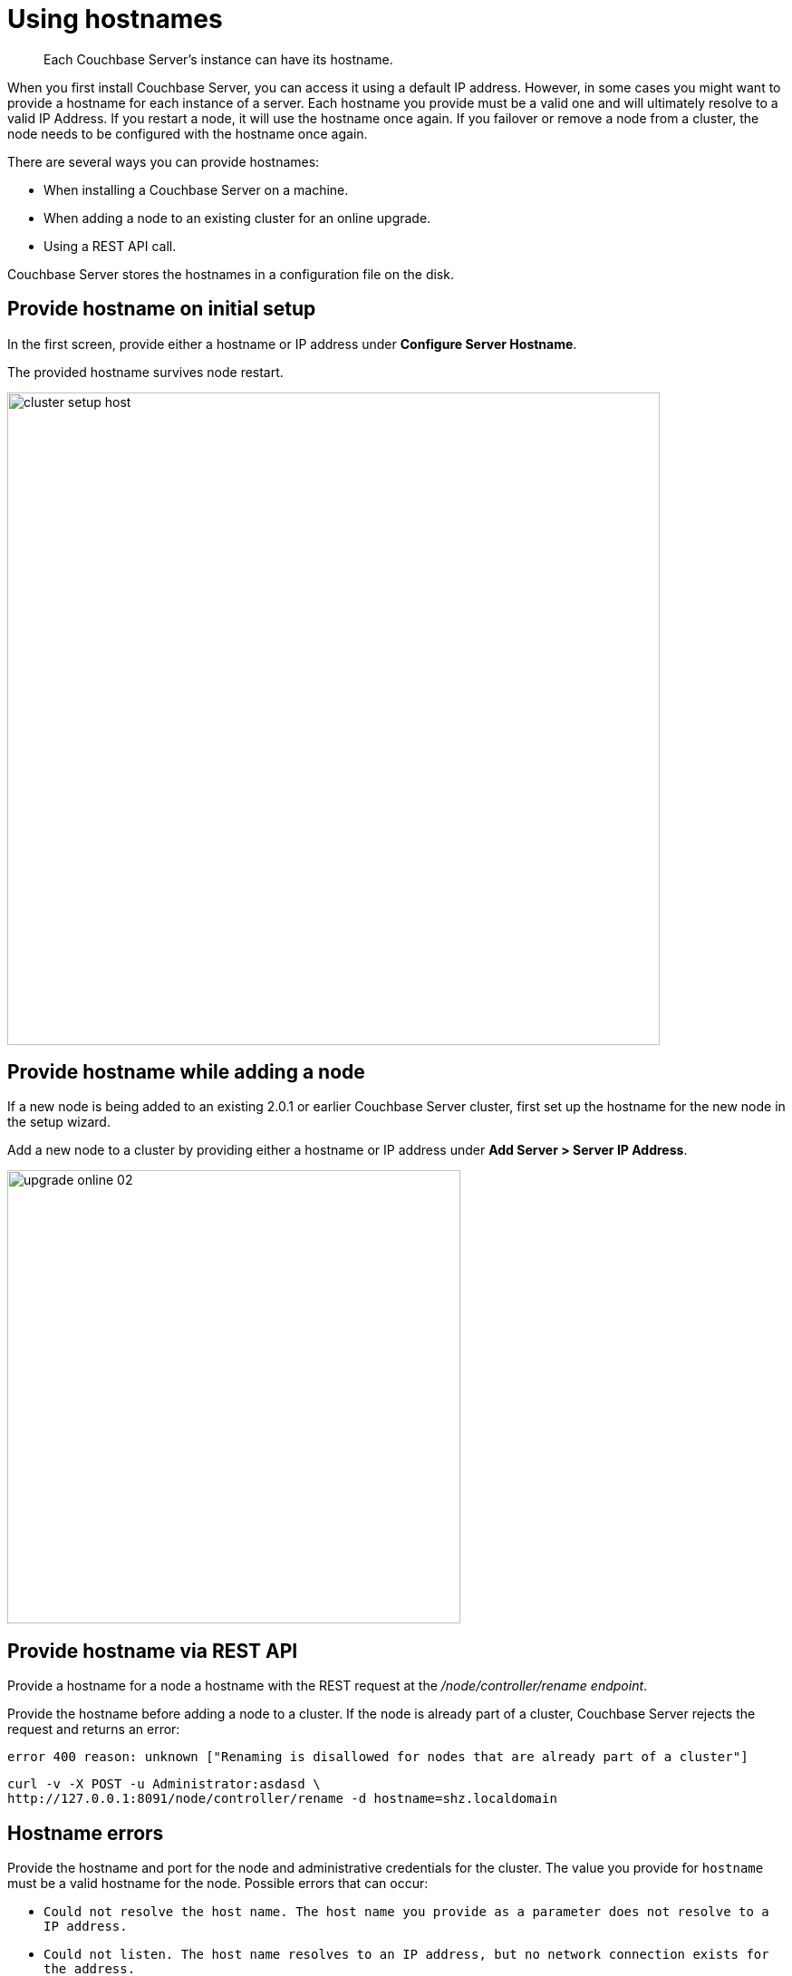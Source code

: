 [#topic_ggq_hfy_p4]
= Using hostnames

[abstract]
Each Couchbase Server's instance can have its hostname.

When you first install Couchbase Server, you can access it using a default IP address.
However, in some cases you might want to provide a hostname for each instance of a server.
Each hostname you provide must be a valid one and will ultimately resolve to a valid IP Address.
If you restart a node, it will use the hostname once again.
If you failover or remove a node from a cluster, the node needs to be configured with the hostname once again.

There are several ways you can provide hostnames:

* When installing a Couchbase Server on a machine.
* When adding a node to an existing cluster for an online upgrade.
* Using a REST API call.

Couchbase Server stores the hostnames in a configuration file on the disk.

== Provide hostname on initial setup

In the first screen, provide either a hostname or IP address under [.uicontrol]*Configure Server Hostname*.

The provided hostname survives node restart.

[#image_cwm_4rd_dt]
image::admin/picts/cluster-setup-host.png[,720,align=left]

== Provide hostname while adding a node

If a new node is being added to an existing 2.0.1 or earlier Couchbase Server cluster, first set up the hostname for the new node in the setup wizard.

Add a new node to a cluster by providing either a hostname or IP address under *Add Server > Server IP Address*.

[#image_yxs_y3f_zs]
image::upgrade-online-02.png[,500,align=left]

== Provide hostname via REST API

Provide a hostname for a node a hostname with the REST request at the [.path]_/node/controller/rename endpoint_.

Provide the hostname before adding a node to a cluster.
If the node is already part of a cluster, Couchbase Server rejects the request and returns an error:

----
error 400 reason: unknown ["Renaming is disallowed for nodes that are already part of a cluster"]
----

----
curl -v -X POST -u Administrator:asdasd \
http://127.0.0.1:8091/node/controller/rename -d hostname=shz.localdomain
----

== Hostname errors

Provide the hostname and port for the node and administrative credentials for the cluster.
The value you provide for `hostname` must be a valid hostname for the node.
Possible errors that can occur:

* [.output]`Could not resolve the host name.
The host name you provide as a parameter does not resolve to a IP address.`
* [.output]`Could not listen.
The host name resolves to an IP address, but no network connection exists for the address.`
* [.output]`Could not rename the node because name was fixed at server start-up.`
* [.output]`Could not save address after rename.`
* [.output]`Requested name host name is not allowed.
Invalid host name provided.`
* [.output]`Renaming is disallowed for nodes that are already part of a cluster.`
